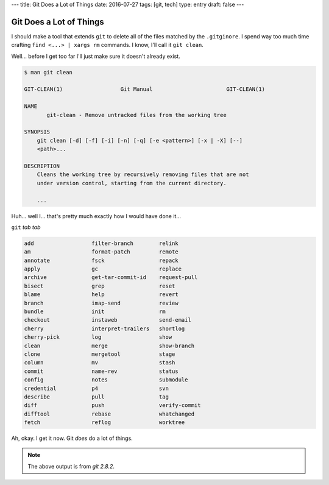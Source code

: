 ---
title: Git Does a Lot of Things
date: 2016-07-27
tags: [git, tech]
type: entry
draft: false
---

Git Does a Lot of Things
========================

I should make a tool that extends ``git`` to delete all of the files matched
by the ``.gitginore``.  I spend way too much time crafting ``find <...> |
xargs rm`` commands.  I know, I'll call it ``git clean``.

Well... before I get too far I'll just make sure it doesn't already exist.

.. code-block:: text

    $ man git clean

    GIT-CLEAN(1)                  Git Manual                       GIT-CLEAN(1)

    NAME
           git-clean - Remove untracked files from the working tree

    SYNOPSIS
        git clean [-d] [-f] [-i] [-n] [-q] [-e <pattern>] [-x | -X] [--]
        <path>...

    DESCRIPTION
        Cleans the working tree by recursively removing files that are not
        under version control, starting from the current directory.

        ...

Huh... well I... that's pretty much exactly how I would have done it...

``git`` *tab tab*

.. code-block:: text

    add                  filter-branch        relink 
    am                   format-patch         remote 
    annotate             fsck                 repack 
    apply                gc                   replace 
    archive              get-tar-commit-id    request-pull 
    bisect               grep                 reset 
    blame                help                 revert 
    branch               imap-send            review 
    bundle               init                 rm 
    checkout             instaweb             send-email 
    cherry               interpret-trailers   shortlog 
    cherry-pick          log                  show 
    clean                merge                show-branch 
    clone                mergetool            stage 
    column               mv                   stash 
    commit               name-rev             status 
    config               notes                submodule 
    credential           p4                   svn 
    describe             pull                 tag 
    diff                 push                 verify-commit 
    difftool             rebase               whatchanged 
    fetch                reflog               worktree

Ah, okay. I get it now. Git *does* do a lot of things.

.. note:: The above output is from `git 2.8.2`.
